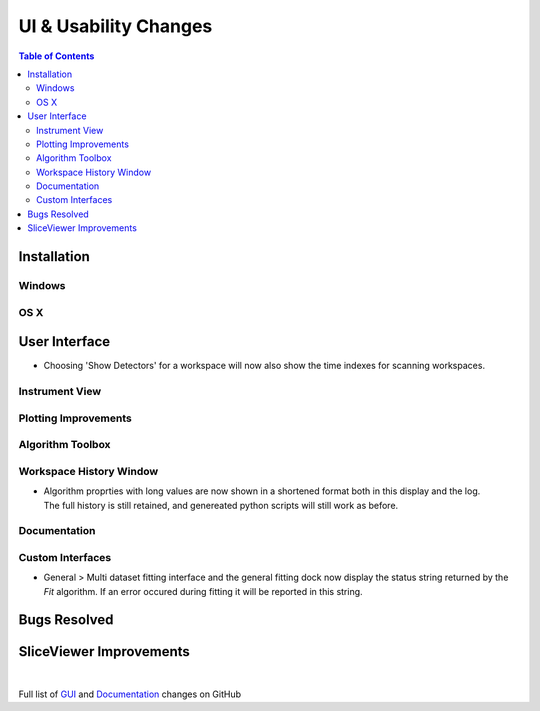 ======================
UI & Usability Changes
======================

.. contents:: Table of Contents
   :local:

Installation
------------

Windows
#######

OS X
####

User Interface
--------------

- Choosing 'Show Detectors' for a workspace will now also show the time indexes for scanning workspaces.

Instrument View
###############

Plotting Improvements
#####################

Algorithm Toolbox
#################

Workspace History Window
########################

.. figure:: ../../images/WorkspaceHistoryShortenedValues.png
   :class: screenshot
   :align: right

- Algorithm proprties with long values are now shown in a shortened format both in this display and the log.  The full history is still retained, and genereated python scripts will still work as before.


Documentation
#############

Custom Interfaces
#################

- General > Multi dataset fitting interface and the general fitting dock now display the status string returned by the `Fit` algorithm. If an error occured during fitting it will be reported in this string.


Bugs Resolved
-------------

SliceViewer Improvements
------------------------

|

Full list of
`GUI <http://github.com/mantidproject/mantid/pulls?q=is%3Apr+milestone%3A%22Release+3.11%22+is%3Amerged+label%3A%22Component%3A+GUI%22>`_
and
`Documentation <http://github.com/mantidproject/mantid/pulls?q=is%3Apr+milestone%3A%22Release+3.11%22+is%3Amerged+label%3A%22Component%3A+Documentation%22>`_
changes on GitHub
